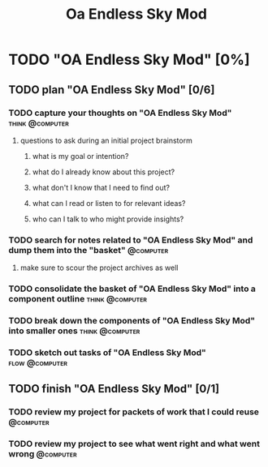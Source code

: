 #+title: Oa Endless Sky Mod
* TODO "OA Endless Sky Mod" [0%]
:PROPERTIES:
:ORDERED:  t
:END:
** TODO plan "OA Endless Sky Mod" [0/6]
:PROPERTIES:
:ORDERED:  t
:END:
*** TODO capture your thoughts on "OA Endless Sky Mod" :think:@computer:
:PROPERTIES:
:EFFORT:   8min
:END:
**** questions to ask during an initial project brainstorm
***** what is my goal or intention?
***** what do I already know about this project?
***** what don't I know that I need to find out?
***** what can I read or listen to for relevant ideas?
***** who can I talk to who might provide insights?
*** TODO search for notes related to "OA Endless Sky Mod" and dump them into the "basket" :@computer:
:PROPERTIES:
:EFFORT:   5min
:END:
**** make sure to scour the project archives as well
*** TODO consolidate the basket of "OA Endless Sky Mod" into a component outline :think:@computer:
:PROPERTIES:
:EFFORT:   5min
:END:

*** TODO break down the components of "OA Endless Sky Mod" into smaller ones :think:@computer:
:PROPERTIES:
:EFFORT:   10min
:END:

*** TODO sketch out tasks of "OA Endless Sky Mod" :flow:@computer:
:PROPERTIES:
:EFFORT:   15min
:END:

** TODO finish "OA Endless Sky Mod" [0/1]
:PROPERTIES:
:ORDERED:  t
:END:
*** TODO review my project for packets of work that I could reuse :@computer:
:PROPERTIES:
:EFFORT:   5min
:END:
*** TODO review my project to see what went right and what went wrong :@computer:
:PROPERTIES:
:EFFORT:   5min
:END:

